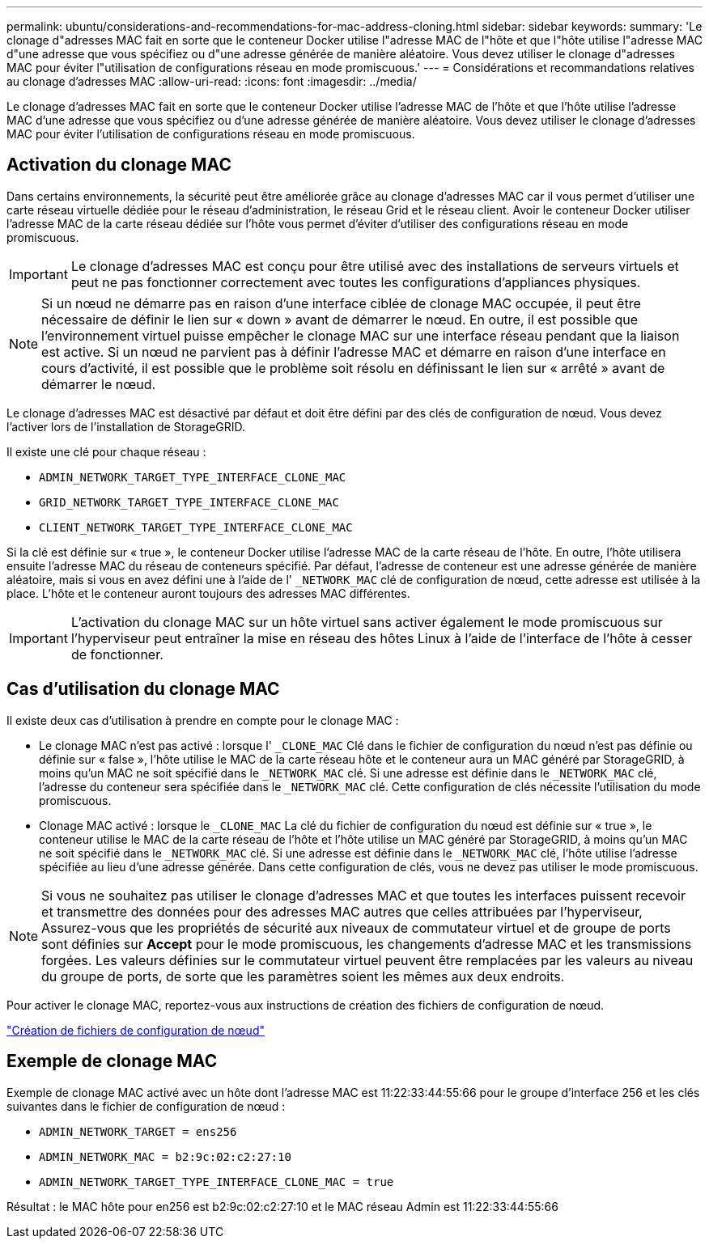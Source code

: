 ---
permalink: ubuntu/considerations-and-recommendations-for-mac-address-cloning.html 
sidebar: sidebar 
keywords:  
summary: 'Le clonage d"adresses MAC fait en sorte que le conteneur Docker utilise l"adresse MAC de l"hôte et que l"hôte utilise l"adresse MAC d"une adresse que vous spécifiez ou d"une adresse générée de manière aléatoire. Vous devez utiliser le clonage d"adresses MAC pour éviter l"utilisation de configurations réseau en mode promiscuous.' 
---
= Considérations et recommandations relatives au clonage d'adresses MAC
:allow-uri-read: 
:icons: font
:imagesdir: ../media/


[role="lead"]
Le clonage d'adresses MAC fait en sorte que le conteneur Docker utilise l'adresse MAC de l'hôte et que l'hôte utilise l'adresse MAC d'une adresse que vous spécifiez ou d'une adresse générée de manière aléatoire. Vous devez utiliser le clonage d'adresses MAC pour éviter l'utilisation de configurations réseau en mode promiscuous.



== Activation du clonage MAC

Dans certains environnements, la sécurité peut être améliorée grâce au clonage d'adresses MAC car il vous permet d'utiliser une carte réseau virtuelle dédiée pour le réseau d'administration, le réseau Grid et le réseau client. Avoir le conteneur Docker utiliser l'adresse MAC de la carte réseau dédiée sur l'hôte vous permet d'éviter d'utiliser des configurations réseau en mode promiscuous.


IMPORTANT: Le clonage d'adresses MAC est conçu pour être utilisé avec des installations de serveurs virtuels et peut ne pas fonctionner correctement avec toutes les configurations d'appliances physiques.


NOTE: Si un nœud ne démarre pas en raison d'une interface ciblée de clonage MAC occupée, il peut être nécessaire de définir le lien sur « down » avant de démarrer le nœud. En outre, il est possible que l'environnement virtuel puisse empêcher le clonage MAC sur une interface réseau pendant que la liaison est active. Si un nœud ne parvient pas à définir l'adresse MAC et démarre en raison d'une interface en cours d'activité, il est possible que le problème soit résolu en définissant le lien sur « arrêté » avant de démarrer le nœud.

Le clonage d'adresses MAC est désactivé par défaut et doit être défini par des clés de configuration de nœud. Vous devez l'activer lors de l'installation de StorageGRID.

Il existe une clé pour chaque réseau :

* `ADMIN_NETWORK_TARGET_TYPE_INTERFACE_CLONE_MAC`
* `GRID_NETWORK_TARGET_TYPE_INTERFACE_CLONE_MAC`
* `CLIENT_NETWORK_TARGET_TYPE_INTERFACE_CLONE_MAC`


Si la clé est définie sur « true », le conteneur Docker utilise l'adresse MAC de la carte réseau de l'hôte. En outre, l'hôte utilisera ensuite l'adresse MAC du réseau de conteneurs spécifié. Par défaut, l'adresse de conteneur est une adresse générée de manière aléatoire, mais si vous en avez défini une à l'aide de l' `_NETWORK_MAC` clé de configuration de nœud, cette adresse est utilisée à la place. L'hôte et le conteneur auront toujours des adresses MAC différentes.


IMPORTANT: L'activation du clonage MAC sur un hôte virtuel sans activer également le mode promiscuous sur l'hyperviseur peut entraîner la mise en réseau des hôtes Linux à l'aide de l'interface de l'hôte à cesser de fonctionner.



== Cas d'utilisation du clonage MAC

Il existe deux cas d'utilisation à prendre en compte pour le clonage MAC :

* Le clonage MAC n'est pas activé : lorsque l' `_CLONE_MAC` Clé dans le fichier de configuration du nœud n'est pas définie ou définie sur « false », l'hôte utilise le MAC de la carte réseau hôte et le conteneur aura un MAC généré par StorageGRID, à moins qu'un MAC ne soit spécifié dans le `_NETWORK_MAC` clé. Si une adresse est définie dans le `_NETWORK_MAC` clé, l'adresse du conteneur sera spécifiée dans le `_NETWORK_MAC` clé. Cette configuration de clés nécessite l'utilisation du mode promiscuous.
* Clonage MAC activé : lorsque le `_CLONE_MAC` La clé du fichier de configuration du nœud est définie sur « true », le conteneur utilise le MAC de la carte réseau de l'hôte et l'hôte utilise un MAC généré par StorageGRID, à moins qu'un MAC ne soit spécifié dans le `_NETWORK_MAC` clé. Si une adresse est définie dans le `_NETWORK_MAC` clé, l'hôte utilise l'adresse spécifiée au lieu d'une adresse générée. Dans cette configuration de clés, vous ne devez pas utiliser le mode promiscuous.



NOTE: Si vous ne souhaitez pas utiliser le clonage d'adresses MAC et que toutes les interfaces puissent recevoir et transmettre des données pour des adresses MAC autres que celles attribuées par l'hyperviseur, Assurez-vous que les propriétés de sécurité aux niveaux de commutateur virtuel et de groupe de ports sont définies sur *Accept* pour le mode promiscuous, les changements d'adresse MAC et les transmissions forgées. Les valeurs définies sur le commutateur virtuel peuvent être remplacées par les valeurs au niveau du groupe de ports, de sorte que les paramètres soient les mêmes aux deux endroits.

Pour activer le clonage MAC, reportez-vous aux instructions de création des fichiers de configuration de nœud.

link:creating-node-configuration-files.html["Création de fichiers de configuration de nœud"]



== Exemple de clonage MAC

Exemple de clonage MAC activé avec un hôte dont l'adresse MAC est 11:22:33:44:55:66 pour le groupe d'interface 256 et les clés suivantes dans le fichier de configuration de nœud :

* `ADMIN_NETWORK_TARGET = ens256`
* `ADMIN_NETWORK_MAC = b2:9c:02:c2:27:10`
* `ADMIN_NETWORK_TARGET_TYPE_INTERFACE_CLONE_MAC = true`


Résultat : le MAC hôte pour en256 est b2:9c:02:c2:27:10 et le MAC réseau Admin est 11:22:33:44:55:66
